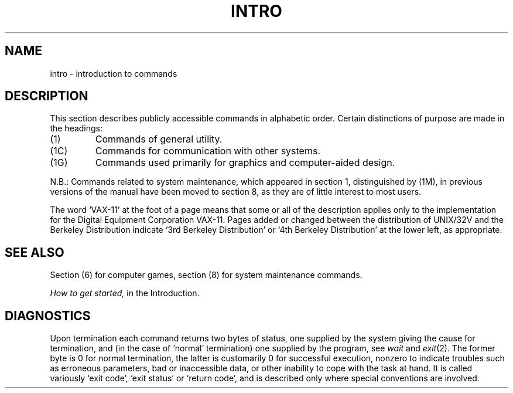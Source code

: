 .TH INTRO 1 
.UC 4
.SH NAME
intro \- introduction to commands
.SH DESCRIPTION
This section describes publicly accessible commands
in alphabetic order.
Certain distinctions of purpose are made in the headings:
.TP
(1)
Commands of general utility.
.TP
(1C)
Commands for communication with other systems.
.TP
(1G)
Commands used primarily for graphics and computer-aided design.
.PP
N.B.: Commands related to system maintenance, which appeared in
section 1, distinguished by (1M), in previous versions of the manual
have been moved to section 8, as they are of little interest to most
users.
.PP
The word `VAX-11' at the foot of a page means that some or all
of the description applies only to the implementation for the
Digital Equipment Corporation VAX-11.
Pages added or changed between the distribution of UNIX/32V and the
Berkeley Distribution indicate `3rd Berkeley Distribution' or
`4th Berkeley Distribution' at the lower left, as appropriate.
.SH SEE ALSO
Section (6) for computer games, section (8) for system maintenance
commands.
.PP
.I How to get started,
in the Introduction.
.SH DIAGNOSTICS
Upon termination each command returns two bytes of status,
one supplied by the system giving the cause for
termination, and (in the case of `normal' termination)
one supplied by the program,
see
.I wait
and
.IR exit (2).
The former byte is 0 for normal termination, the latter
is customarily 0 for successful execution, nonzero
to indicate troubles such as erroneous parameters, bad or inaccessible data,
or other inability to cope with the task at hand.
It is called variously `exit code', `exit status' or
`return code', and is described only where special
conventions are involved.
